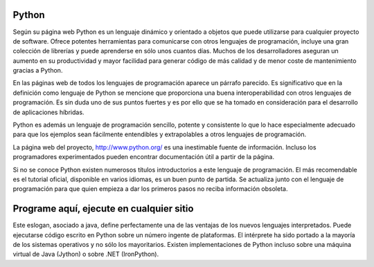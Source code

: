 Python
======

Según su página web Python es un lenguaje dinámico y orientado a
objetos que puede utilizarse para cualquier proyecto de software.
Ofrece potentes herramientas para comunicarse con otros lenguajes de
programación, incluye una gran colección de librerías y puede
aprenderse en sólo unos cuantos días.  Muchos de los desarrolladores
aseguran un aumento en su productividad y mayor facilidad para generar
código de más calidad y de menor coste de mantenimiento gracias a
Python.

En las páginas web de todos los lenguajes de programación aparece un
párrafo parecido.  Es significativo que en la definición como lenguaje
de Python se mencione que proporciona una buena interoperabilidad con
otros lenguajes de programación.  Es sin duda uno de sus puntos
fuertes y es por ello que se ha tomado en consideración para el
desarrollo de aplicaciones híbridas.

Python es además un lenguaje de programación sencillo, potente y
consistente lo que lo hace especialmente adecuado para que los
ejemplos sean fácilmente entendibles y extrapolables a otros lenguajes
de programación.  

La página web del proyecto, http://www.python.org/ es una inestimable
fuente de información.  Incluso los programadores experimentados
pueden encontrar documentación útil a partir de la página.

Si no se conoce Python existen numerosos títulos introductorios a este
lenguaje de programación. El más recomendable es el tutorial oficial,
disponible en varios idiomas, es un buen punto de partida.  Se
actualiza junto con el lenguaje de programación para que quien empieza
a dar los primeros pasos no reciba información obsoleta.

Programe aquí, ejecute en cualquier sitio
=========================================

Este eslogan, asociado a java, define perfectamente una de las
ventajas de los nuevos lenguajes interpretados. Puede ejecutarse
código escrito en Python sobre un número ingente de plataformas.  El
intérprete ha sido portado a la mayoría de los sistemas operativos y
no sólo los mayoritarios.  Existen implementaciones de Python incluso
sobre una máquina virtual de Java (Jython) o sobre .NET (IronPython).
